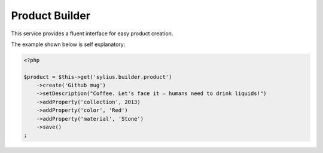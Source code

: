 Product Builder
===============

This service provides a fluent interface for easy product creation.

The example shown below is self explanatory:

.. code-block:: php

    <?php

    $product = $this->get('sylius.builder.product')
        ->create('Github mug')
        ->setDescription("Coffee. Let's face it — humans need to drink liquids!")
        ->addProperty('collection', 2013)
        ->addProperty('color', 'Red')
        ->addProperty('material', 'Stone')
        ->save()
    ;
